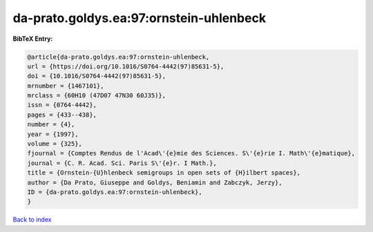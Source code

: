 da-prato.goldys.ea:97:ornstein-uhlenbeck
========================================

.. :cite:t:`da-prato.goldys.ea:97:ornstein-uhlenbeck`

.. bibliography:: ../../All.bib

**BibTeX Entry:**

.. code-block:: bibtex

   @article{da-prato.goldys.ea:97:ornstein-uhlenbeck,
   url = {https://doi.org/10.1016/S0764-4442(97)85631-5},
   doi = {10.1016/S0764-4442(97)85631-5},
   mrnumber = {1467101},
   mrclass = {60H10 (47D07 47N30 60J35)},
   issn = {0764-4442},
   pages = {433--438},
   number = {4},
   year = {1997},
   volume = {325},
   fjournal = {Comptes Rendus de l'Acad\'{e}mie des Sciences. S\'{e}rie I. Math\'{e}matique},
   journal = {C. R. Acad. Sci. Paris S\'{e}r. I Math.},
   title = {Ornstein-{U}hlenbeck semigroups in open sets of {H}ilbert spaces},
   author = {Da Prato, Giuseppe and Goldys, Beniamin and Zabczyk, Jerzy},
   ID = {da-prato.goldys.ea:97:ornstein-uhlenbeck},
   }

`Back to index <../index>`_
